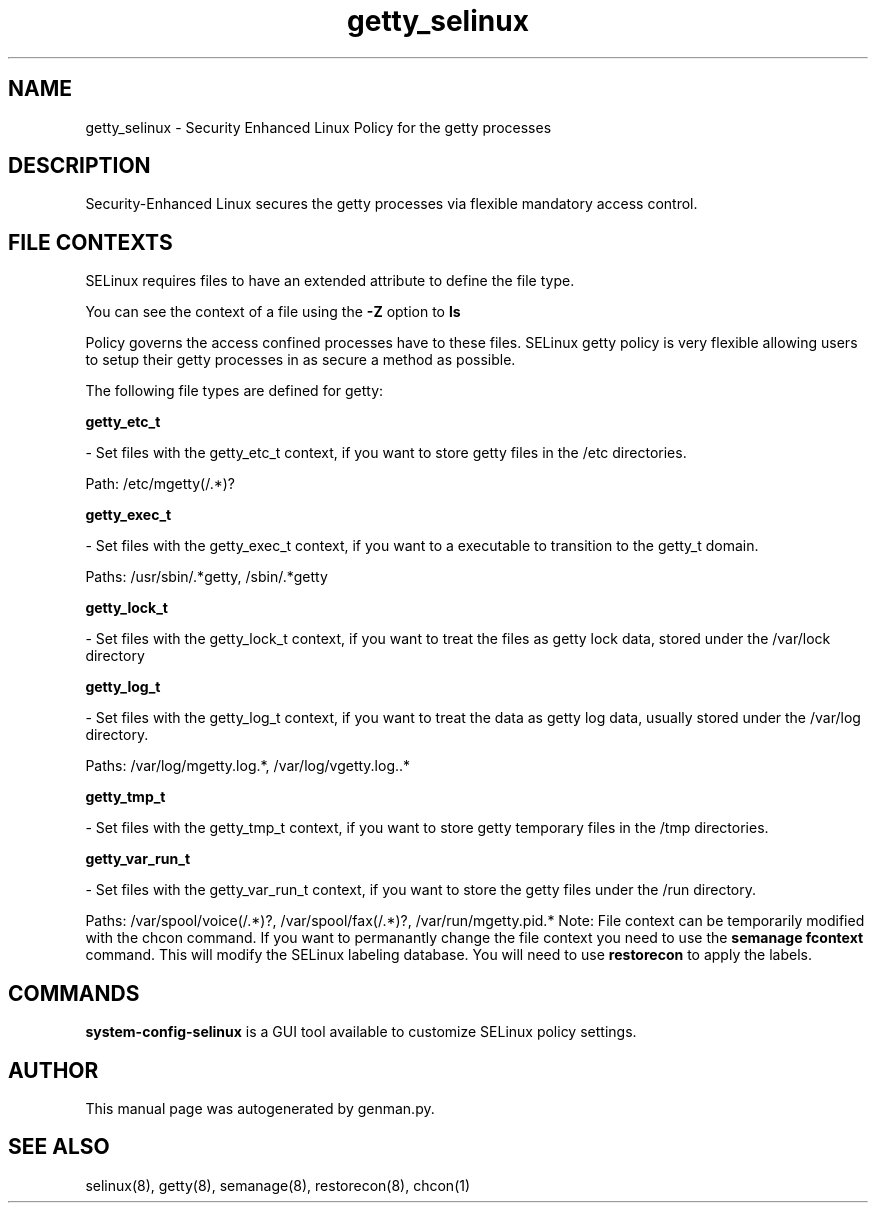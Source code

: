 .TH  "getty_selinux"  "8"  "getty" "dwalsh@redhat.com" "getty SELinux Policy documentation"
.SH "NAME"
getty_selinux \- Security Enhanced Linux Policy for the getty processes
.SH "DESCRIPTION"

Security-Enhanced Linux secures the getty processes via flexible mandatory access
control.  
.SH FILE CONTEXTS
SELinux requires files to have an extended attribute to define the file type. 
.PP
You can see the context of a file using the \fB\-Z\fP option to \fBls\bP
.PP
Policy governs the access confined processes have to these files. 
SELinux getty policy is very flexible allowing users to setup their getty processes in as secure a method as possible.
.PP 
The following file types are defined for getty:


.EX
.B getty_etc_t 
.EE

- Set files with the getty_etc_t context, if you want to store getty files in the /etc directories.

.br
Path: 
/etc/mgetty(/.*)?

.EX
.B getty_exec_t 
.EE

- Set files with the getty_exec_t context, if you want to a executable to transition to the getty_t domain.

.br
Paths: 
/usr/sbin/.*getty, /sbin/.*getty

.EX
.B getty_lock_t 
.EE

- Set files with the getty_lock_t context, if you want to treat the files as getty lock data, stored under the /var/lock directory


.EX
.B getty_log_t 
.EE

- Set files with the getty_log_t context, if you want to treat the data as getty log data, usually stored under the /var/log directory.

.br
Paths: 
/var/log/mgetty\.log.*, /var/log/vgetty\.log\..*

.EX
.B getty_tmp_t 
.EE

- Set files with the getty_tmp_t context, if you want to store getty temporary files in the /tmp directories.


.EX
.B getty_var_run_t 
.EE

- Set files with the getty_var_run_t context, if you want to store the getty files under the /run directory.

.br
Paths: 
/var/spool/voice(/.*)?, /var/spool/fax(/.*)?, /var/run/mgetty\.pid.*
Note: File context can be temporarily modified with the chcon command.  If you want to permanantly change the file context you need to use the 
.B semanage fcontext 
command.  This will modify the SELinux labeling database.  You will need to use
.B restorecon
to apply the labels.

.SH "COMMANDS"

.PP
.B system-config-selinux 
is a GUI tool available to customize SELinux policy settings.

.SH AUTHOR	
This manual page was autogenerated by genman.py.

.SH "SEE ALSO"
selinux(8), getty(8), semanage(8), restorecon(8), chcon(1)
